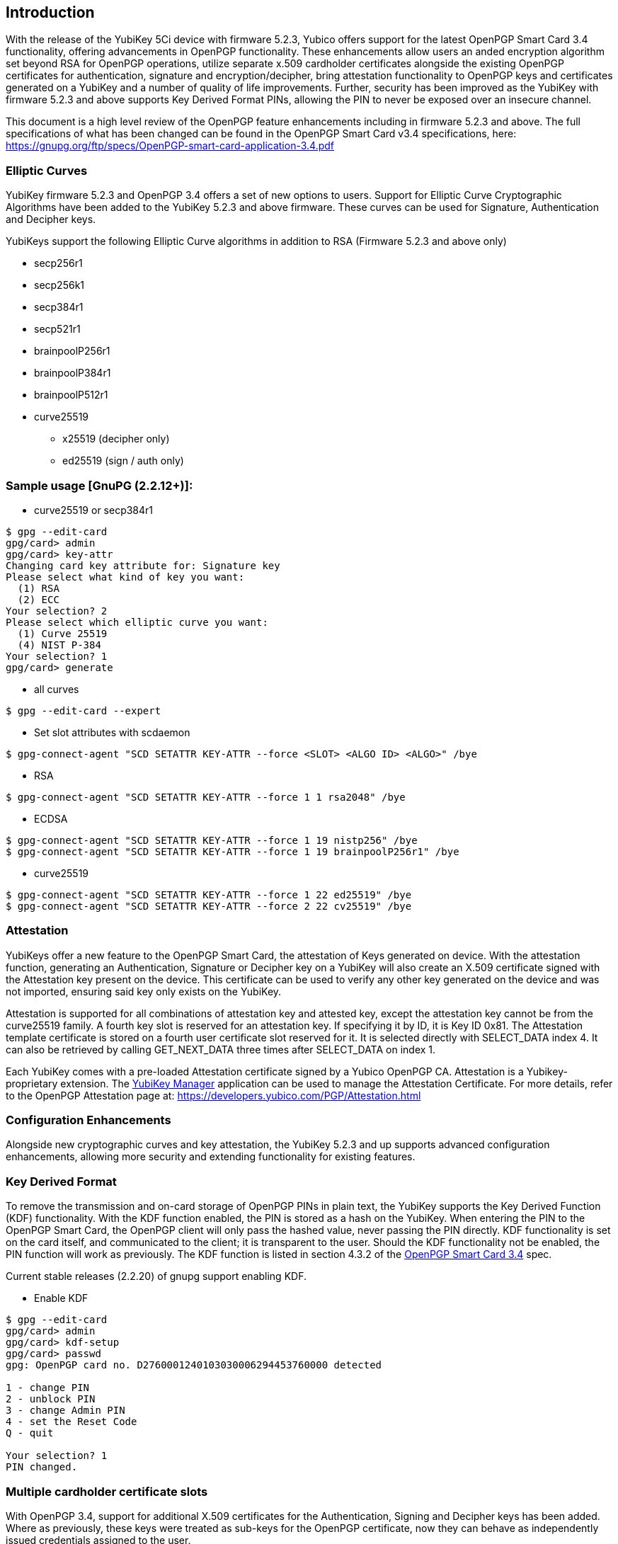 == Introduction

With the release of the YubiKey 5Ci device with firmware 5.2.3, Yubico offers support for the latest OpenPGP Smart Card 3.4 functionality, offering advancements in OpenPGP functionality. These enhancements allow users an anded encryption algorithm set beyond RSA for OpenPGP operations, utilize separate x.509 cardholder certificates alongside the existing OpenPGP certificates for authentication, signature and encryption/decipher, bring attestation functionality to OpenPGP keys and certificates generated on a YubiKey and a number of quality of life improvements. Further, security has been improved as the YubiKey with firmware 5.2.3 and above supports Key Derived Format PINs, allowing the PIN to never be exposed over an insecure channel.

This document is a high level review of the OpenPGP feature enhancements including in firmware 5.2.3 and above. The full specifications of what has been changed can be found in the OpenPGP Smart Card v3.4 specifications, here: https://gnupg.org/ftp/specs/OpenPGP-smart-card-application-3.4.pdf


=== Elliptic Curves
YubiKey firmware 5.2.3 and OpenPGP 3.4 offers a set of new options to users. Support for Elliptic Curve Cryptographic Algorithms have been added to the YubiKey 5.2.3 and above firmware. These curves can be used for Signature, Authentication and Decipher keys.

YubiKeys support the following Elliptic Curve algorithms in addition to RSA (Firmware 5.2.3 and above only)

* secp256r1 
* secp256k1 
* secp384r1 
* secp521r1 
* brainpoolP256r1 
* brainpoolP384r1 
* brainpoolP512r1 
* curve25519 
** x25519 (decipher only) 
** ed25519 (sign / auth only) 

=== Sample usage [GnuPG (2.2.12+)]:

* curve25519 or secp384r1
[source, python]
-----------------
$ gpg --edit-card
gpg/card> admin
gpg/card> key-attr
Changing card key attribute for: Signature key
Please select what kind of key you want:
  (1) RSA
  (2) ECC
Your selection? 2
Please select which elliptic curve you want:
  (1) Curve 25519
  (4) NIST P-384
Your selection? 1
gpg/card> generate
-----------------
* all curves
[source, python]
-----------------
$ gpg --edit-card --expert 
-----------------
* Set slot attributes with scdaemon
[source, python]
-----------------
$ gpg-connect-agent "SCD SETATTR KEY-ATTR --force <SLOT> <ALGO ID> <ALGO>" /bye 
-----------------
* RSA
[source, python]
-----------------
$ gpg-connect-agent "SCD SETATTR KEY-ATTR --force 1 1 rsa2048" /bye 
-----------------
* ECDSA
[source, python]
-----------------
$ gpg-connect-agent "SCD SETATTR KEY-ATTR --force 1 19 nistp256" /bye
$ gpg-connect-agent "SCD SETATTR KEY-ATTR --force 1 19 brainpoolP256r1" /bye
-----------------
* curve25519
[source, python]
-----------------
$ gpg-connect-agent "SCD SETATTR KEY-ATTR --force 1 22 ed25519" /bye
$ gpg-connect-agent "SCD SETATTR KEY-ATTR --force 2 22 cv25519" /bye
-----------------

=== Attestation
YubiKeys offer a new feature to the OpenPGP Smart Card, the attestation of Keys generated on device. With the attestation function, generating an Authentication, Signature or Decipher key on a YubiKey will also create an X.509 certificate signed with the Attestation key present on the device. This certificate can be used to verify any other key generated on the device and was not imported, ensuring said key only exists on the YubiKey. 

Attestation is supported for all combinations of attestation key and attested key, except the attestation key cannot be from the curve25519 family. A fourth key slot is reserved for an attestation key.  If specifying it by ID, it is Key ID 0x81. The Attestation template certificate is stored on a fourth user certificate slot reserved for it. It is selected directly with SELECT_DATA index 4.  It can also be retrieved by calling GET_NEXT_DATA three times after SELECT_DATA on index 1.

Each YubiKey comes with a pre-loaded Attestation certificate signed by a Yubico OpenPGP CA. Attestation is a Yubikey-proprietary extension. The https://www.yubico.com/products/services-software/download/yubikey-manager/&sa=D&ust=1566260477099000[YubiKey Manager] application can be used to manage the Attestation Certificate. For more details, refer to the OpenPGP Attestation page at: https://developers.yubico.com/PGP/Attestation.html

=== Configuration Enhancements
Alongside new cryptographic curves and key attestation, the YubiKey 5.2.3 and up supports advanced configuration enhancements, allowing more security and extending functionality for existing features.

=== Key Derived Format
To remove the transmission and on-card storage of OpenPGP PINs in plain text, the YubiKey supports the Key Derived Function (KDF) functionality. With the KDF function enabled, the PIN is stored as a hash on the YubiKey. When entering the PIN to the OpenPGP Smart Card, the OpenPGP client will only pass the hashed value, never passing the PIN directly. KDF functionality is set on the card itself, and communicated to the client; it is transparent to the user. Should the KDF functionality not be enabled, the PIN function will work as previously. The KDF function is listed in section 4.3.2  of the https://gnupg.org/ftp/specs/OpenPGP-smart-card-application-3.4.pdf&sa=D&ust=1566260477100000[OpenPGP Smart Card 3.4] spec.

Current stable releases (2.2.20) of gnupg support enabling KDF.

* Enable KDF
[source, python]
-----------------
$ gpg --edit-card
gpg/card> admin
gpg/card> kdf-setup
gpg/card> passwd
gpg: OpenPGP card no. D2760001240103030006294453760000 detected
 
1 - change PIN
2 - unblock PIN
3 - change Admin PIN
4 - set the Reset Code
Q - quit
 
Your selection? 1
PIN changed.
-----------------

=== Multiple cardholder certificate slots 
With OpenPGP 3.4, support for additional X.509 certificates for the Authentication, Signing and Decipher keys has been added. Where as previously, these keys were treated as sub-keys for the OpenPGP certificate, now they can behave as independently issued credentials assigned to the user.

The YubiKey (5.2.3 and above) supports 2KB per key certificate for up to 4 slots:

* Authentication
* Decryption
* Signature
* Attestation template

Slots can be iterated over with the GET_NEXT_DATA instruction. These certificates may be used to identify the card in a client-server authentication, where specific non-OpenPGP certificates are needed, such as S-MIME and other x.509 related functions. The certificates are stored in the following order: Authentication, Decipher, Signature and Attestation. 

GnuPG does not currently support accessing all certificates.  The authentication certificate can be read with:

[source, python]
-----------------
$ gpg --edit-card
...
gpg/card> admin
gpg/card> readcert 3 > aut_cert.der
gpg/card> writecert 3 < aut_cert.der
-----------------
Reading the other slots is not currently possible with gpg 2.2.12. However, the YubiKey Manager can be used to load and manage the cardholder certificates for the Authentication, Decipher and Signing.


=== Touch Cache
The YubiKey has implemented support for the touch-to-verify function with OpenPGP for existing and prior firmware, allowing users to require any OpenPGP cryptographic event to be verified with a user’s touch on the YubiKey hardware before proceeding. With the release of the 5.2.3 firmware, this function has been extended to support a “Touch Cache” feature. With this option enabled, the user verification touch event unlocks the OpenPGP cryptographic functions for up to 15 seconds or until the OpenPGP session ends. This allows for subsequent authentication or signing events to be validated with a single touch, enhancing the user experience. The Touch Cache options can be set using the https://www.yubico.com/products/services-software/download/yubikey-manager/&sa=D&ust=1566260477104000[YubiKey Manager].

=== General Enhancements
The OpenPGP Smart card 3.4 specifications include a number of enhancements designed to improve general functionality and speed. These include:

* Extended Length Responses
* Algorithm Information & Attributes
* Key Information
* Get Random Challenge

=== Extended Length Responses

The YubiKey firmware 5.2.3 and up can utilize longer responses to queries from OpenPGP, allowing more data to be sent per interaction and reduce the overall time for operations, especially in environments where the USB communication latency is the largest bottleneck. Several data objects (DOs) with variable length have had their maximum response length increased with the max length now listed in the Extended Capabilities DO. The YubiKey has had the max response length increased from 255 to over 3000 bytes. Section 4.4.1 in the OpenPGP Smart Card 3.4 spec lists the DOs which have been affected by this enhancement.

=== Algorithm Information & Attributes
When generating or importing new keys with the new extended algorithm set, it is important for the OpenPGP Smart Card to correctly identify which algorithms are supported. The Algorithm Information and Attributes DOs provide that information to a host system. 

The Algorithm Information DO will list all of the supported algorithms and key sizes for an OpenPGP Smart card. This allows the OpenPGP host to correctly present options to users for everything supported on the Authentication, Signature and Decipher keys. Applications can read this DO without having to make changes to the algorithms on the associated key. The Algorithm Information is listed in section 4.4.3.11 of the https://gnupg.org/ftp/specs/OpenPGP-smart-card-application-3.4.pdf&sa=D&ust=1566260477106000[OpenPGP Smart Card 3.4] spec.

Each key on an OpenPGP card can also have the allowed algorithms and keys sizes set to a specific subset of all available options. The allowed options are set in the Algorithm Attributes DO. The attributes can be changed independent for each key, so it is possible, for example, to use different key length for signing and decrypting. If the attributes of an existing key are changed and no longer match with the stored key, the key will be wiped and will not recoverable. The Algorithm Attributes is listed in section 4.4.3.9 of the https://gnupg.org/ftp/specs/OpenPGP-smart-card-application-3.4.pdf&sa=D&ust=1566260477106000[OpenPGP Smart Card 3.4] spec.

=== Get Challenge
The Get Challenge command generates a random number of a specific byte length. This is useful for using the YubiKey as a hardware based random number generator to create highly sophisticated random numbers. The maximum length of a random number which can be generated is listed in Extended Capabilities. The Get Challenge is listed in section  7.2.15of the https://gnupg.org/ftp/specs/OpenPGP-smart-card-application-3.4.pdf&sa=D&ust=1566260477106000[OpenPGP Smart Card 3.4] spec.

Sample code:

* Get 10 random bytes
[source, python]
-----------------
$ gpg-connect-agent "SCD RANDOM 10" /bye
-----------------
* Get 1000 random bytes
[source, python]
-----------------
$ gpg-connect-agent "SCD RANDOM 1000" /bye
-----------------
